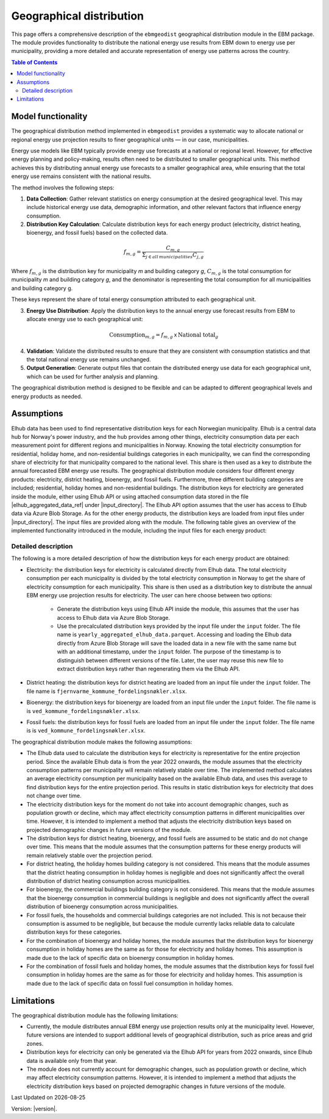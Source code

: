 Geographical distribution
#############################

This page offers a comprehensive description of the ``ebmgeodist`` geographical distribution module in the EBM package.
The module provides functionality to distribute the national energy use results from EBM down to energy use per municipality,
providing a more detailed and accurate representation of energy use patterns across the country.

.. contents:: Table of Contents
   :depth: 2
   :local:
   :backlinks: none


Model functionality
=====================

The geographical distribution method implemented in ``ebmgeodist`` provides a systematic way to allocate national or regional 
energy use projection results to finer geographical units — in our case, municipalities.

Energy use models like EBM typically provide energy use forecasts at a national or regional level. However, for effective
energy planning and policy-making, results often need to be distributed to smaller geographical units. 
This method achieves this by distributing annual energy use forecasts to a smaller geographical area, while ensuring that the total energy use 
remains consistent with the national results.

The method involves the following steps:

1. **Data Collection**: Gather relevant statistics on energy consumption at the desired geographical level. This may include historical energy use data, 
   demographic information, and other relevant factors that influence energy consumption.

2. **Distribution Key Calculation**: Calculate distribution keys for each energy product (electricity, district heating, bioenergy, and fossil fuels) based on the collected data.

.. math::

   f_{m,g} = \frac{C_{m,g}}{\Sigma_{j\in all \, municipalities}C_{j,g}}
   

Where :math:`f_{m,g}` is the distribution key for municipality *m* and building category *g*, :math:`C_{m,g}` is the total consumption for municipality *m* and building category *g*, 
and the denominator is representing the total consumption for all municipalities and building category g.


These keys represent the share of total energy consumption attributed to each geographical unit.

3. **Energy Use Distribution**: Apply the distribution keys to the annual energy use forecast results from EBM to allocate energy use to each geographical unit:

.. math::

   \text{Consumption}_{m,g} = f_{m,g} \: \mathsf x \: \text{National total}_{g}


4. **Validation**: Validate the distributed results to ensure that they are consistent with consumption statistics and that the total national energy use remains unchanged.

5. **Output Generation**: Generate output files that contain the distributed energy use data for each geographical unit, which can be used for further analysis and planning.

The geographical distribution method is designed to be flexible and can be adapted to different geographical levels and energy products as needed.


Assumptions
===========


Elhub data has been used to find representative distribution keys for each Norwegian municipality. Elhub is a central data hub for Norway's power industry, and
the hub provides among other things, electricity consumption data per each measurement point for different regions and municipalities in Norway. Knowing the 
total electricity consumption for residential, holiday home, and non-residential buildings categories in each municipality, we can find the corresponding share of electricity for that municipality
compared to the national level. This share is then used as a key to distribute the annual forecasted EBM energy use results. The geographical distribution module considers four different energy
products: electricity, district heating, bioenergy, and fossil fuels. Furthermore, three different building categories are included; residential, holiday homes and 
non-residential buildings. The distribution keys for electricity are generated inside the module, either using Elhub API or using attached consumption data stored in the file |elhub_aggregated_data_ref| under |input_directory|.
The Elhub API option assumes that the user has access to Elhub data via Azure Blob Storage. 
As for the other energy products, the distribution keys are loaded from input files under |input_directory|. The input files are provided along with the module.
The following table gives an overview of the implemented functionality introduced in the module, including the input files for each energy product:

.. csv-table:: Geographical distribution overview
   :file: ..\tables\geodist_implementation_combinations.csv
   :widths: 10 15 20 55
   :header-rows: 1


Detailed description
--------------------

The following is a more detailed description of how the distribution keys for each energy product are obtained:

- Electricity: the distribution keys for electricity is calculated directly from Elhub data. The total electricity consumption per each municipality is divided
  by the total electricity consumption in Norway to get the share of electricity consumption for each municipality. This share is then used as a distribution key
  to distribute the annual EBM energy use projection results for electricity. The user can here choose between two options:

    - Generate the distribution keys using Elhub API inside the module, this assumes that the user has access to Elhub data via Azure Blob Storage.
    
    - Use the precalculated distribution keys provided by the input file under the ``input`` folder. The file name is 
      ``yearly_aggregated_elhub_data.parquet``. Accessing and loading the Elhub data directly from Azure Blob Storage will save the loaded data in a new 
      file with the same name but with an additional timestamp, under the ``input`` folder. The purpose of the timestamp is to distinguish between 
      different versions of the file. Later, the user may reuse this new file to extract distribution keys rather than regenerating them via the Elhub API.

- District heating: the distribution keys for district heating are loaded from an input file under the ``input`` folder. The file name 
  is ``fjernvarme_kommune_fordelingsnøkler.xlsx``.

- Bioenergy: the distribution keys for bioenergy are loaded from an input file under the ``input`` folder. The file name is 
  is ``ved_kommune_fordelingsnøkler.xlsx``.

- Fossil fuels: the distribution keys for fossil fuels are loaded from an input file under the ``input`` folder. The file name is
  is ``ved_kommune_fordelingsnøkler.xlsx``.



The geographical distribution module makes the following assumptions:

- The Elhub data used to calculate the distribution keys for electricity is representative for the entire projection period. Since the available Elhub
  data is from the year 2022 onwards, the module assumes that the electricity consumption patterns per municipality will remain relatively stable over time.
  The implemented method calculates an average electricity consumption per municipality based on the available Elhub data, and uses this average to find
  distribution keys for the entire projection period. This results in static distribution keys for electricity that does not change over time.

- The electricity distribution keys for the moment do not take into account demographic changes, such as population growth or decline, which may affect electricity 
  consumption patterns in different municipalities over time. However, it is intended to implement a method that adjusts the electricity distribution keys
  based on projected demographic changes in future versions of the module.

- The distribution keys for district heating, bioenergy, and fossil fuels are assumed to be static and do not change over time. This means that the module assumes
  that the consumption patterns for these energy products will remain relatively stable over the projection period.

- For district heating, the holiday homes building category is not considered. This means that the module assumes that the 
  district heating consumption in holiday homes is negligible and does not significantly affect the overall distribution of district 
  heating consumption across municipalities. 

- For bioenergy, the commercial buildings building category is not considered. This means that the module assumes that the 
  bioenergy consumption in commercial buildings is negligible and does not significantly affect the overall distribution of bioenergy 
  consumption across municipalities.

- For fossil fuels, the households and commercial buildings categories are not included. This is not because their consumption is assumed to be negligible, but 
  because the module currently lacks reliable data to calculate distribution keys for these categories.

- For the combination of bioenergy and holiday homes, the module assumes that the distribution keys for bioenergy consumption in holiday homes 
  are the same as for those for electricity and holiday homes. This assumption is made due to the lack of specific data on bioenergy consumption in holiday homes.

- For the combination of fossil fuels and holiday homes, the module assumes that the distribution keys for fossil fuel consumption in holiday homes 
  are the same as for those for electricity and holiday homes. This assumption is made due to the lack of specific data on fossil fuel consumption in holiday homes.


Limitations
===========


The geographical distribution module has the following limitations:

- Currently, the module distributes annual EBM energy use projection results only at the municipality level. However, future versions are intended to support
  additional levels of geographical distribution, such as price areas and grid zones.

- Distribution keys for electricity can only be generated via the Elhub API for years from 2022 onwards, since Elhub data is available only 
  from that year.

- The module does not currently account for demographic changes, such as population growth or decline, which may affect electricity consumption patterns.
  However, it is intended to implement a method that adjusts the electricity distribution keys based on projected demographic changes in future versions 
  of the module.
  
  
.. |date| date::

Last Updated on |date|

Version: |version|.
